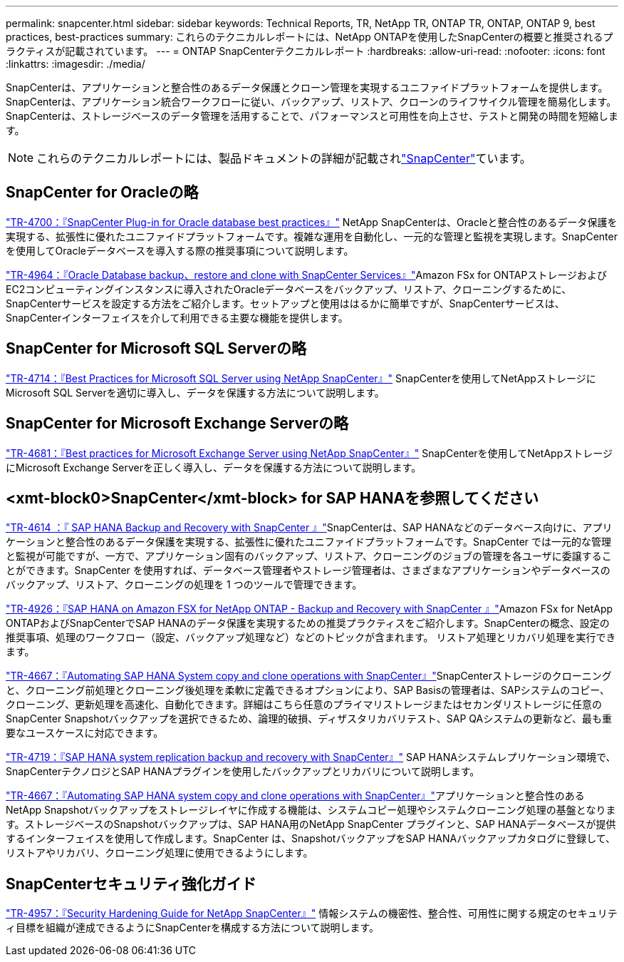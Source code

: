---
permalink: snapcenter.html 
sidebar: sidebar 
keywords: Technical Reports, TR, NetApp TR, ONTAP TR, ONTAP, ONTAP 9, best practices, best-practices 
summary: これらのテクニカルレポートには、NetApp ONTAPを使用したSnapCenterの概要と推奨されるプラクティスが記載されています。 
---
= ONTAP SnapCenterテクニカルレポート
:hardbreaks:
:allow-uri-read: 
:nofooter: 
:icons: font
:linkattrs: 
:imagesdir: ./media/


[role="lead"]
SnapCenterは、アプリケーションと整合性のあるデータ保護とクローン管理を実現するユニファイドプラットフォームを提供します。SnapCenterは、アプリケーション統合ワークフローに従い、バックアップ、リストア、クローンのライフサイクル管理を簡易化します。SnapCenterは、ストレージベースのデータ管理を活用することで、パフォーマンスと可用性を向上させ、テストと開発の時間を短縮します。

[NOTE]
====
これらのテクニカルレポートには、製品ドキュメントの詳細が記載されlink:https://docs.netapp.com/us-en/snapcenter/index.html["SnapCenter"^]ています。

====


== SnapCenter for Oracleの略

link:https://www.netapp.com/pdf.html?item=/media/12403-tr4700.pdf["TR-4700：『SnapCenter Plug-in for Oracle database best practices』"^]
NetApp SnapCenterは、Oracleと整合性のあるデータ保護を実現する、拡張性に優れたユニファイドプラットフォームです。複雑な運用を自動化し、一元的な管理と監視を実現します。SnapCenterを使用してOracleデータベースを導入する際の推奨事項について説明します。

link:https://docs.netapp.com/us-en/netapp-solutions/databases/snapctr_svcs_ora.html["TR-4964：『Oracle Database backup、restore and clone with SnapCenter Services』"^]Amazon FSx for ONTAPストレージおよびEC2コンピューティングインスタンスに導入されたOracleデータベースをバックアップ、リストア、クローニングするために、SnapCenterサービスを設定する方法をご紹介します。セットアップと使用ははるかに簡単ですが、SnapCenterサービスは、SnapCenterインターフェイスを介して利用できる主要な機能を提供します。



== SnapCenter for Microsoft SQL Serverの略

link:https://www.netapp.com/pdf.html?item=/media/12400-tr4714.pdf["TR-4714：『Best Practices for Microsoft SQL Server using NetApp SnapCenter』"^]
SnapCenterを使用してNetAppストレージにMicrosoft SQL Serverを適切に導入し、データを保護する方法について説明します。



== SnapCenter for Microsoft Exchange Serverの略

link:https://www.netapp.com/es/pdf.html?item=/es/media/12398-tr-4681.pdf["TR-4681：『Best practices for Microsoft Exchange Server using NetApp SnapCenter』"^]
SnapCenterを使用してNetAppストレージにMicrosoft Exchange Serverを正しく導入し、データを保護する方法について説明します。



== <xmt-block0>SnapCenter</xmt-block> for SAP HANAを参照してください

link:https://docs.netapp.com/us-en/netapp-solutions-sap/backup/saphana-br-scs-overview.html["TR-4614 ：『 SAP HANA Backup and Recovery with SnapCenter 』"^]SnapCenterは、SAP HANAなどのデータベース向けに、アプリケーションと整合性のあるデータ保護を実現する、拡張性に優れたユニファイドプラットフォームです。SnapCenter では一元的な管理と監視が可能ですが、一方で、アプリケーション固有のバックアップ、リストア、クローニングのジョブの管理を各ユーザに委譲することができます。SnapCenter を使用すれば、データベース管理者やストレージ管理者は、さまざまなアプリケーションやデータベースのバックアップ、リストア、クローニングの処理を 1 つのツールで管理できます。

link:https://docs.netapp.com/us-en/netapp-solutions-sap/backup/amazon-fsx-overview.html["TR-4926：『SAP HANA on Amazon FSX for NetApp ONTAP - Backup and Recovery with SnapCenter 』"^]Amazon FSx for NetApp ONTAPおよびSnapCenterでSAP HANAのデータ保護を実現するための推奨プラクティスをご紹介します。SnapCenterの概念、設定の推奨事項、処理のワークフロー（設定、バックアップ処理など）などのトピックが含まれます。 リストア処理とリカバリ処理を実行できます。

link:https://docs.netapp.com/us-en/netapp-solutions-sap/lifecycle/sc-copy-clone-introduction.html["TR-4667：『Automating SAP HANA System copy and clone operations with SnapCenter』"^]SnapCenterストレージのクローニングと、クローニング前処理とクローニング後処理を柔軟に定義できるオプションにより、SAP Basisの管理者は、SAPシステムのコピー、クローニング、更新処理を高速化、自動化できます。詳細はこちら任意のプライマリストレージまたはセカンダリストレージに任意のSnapCenter Snapshotバックアップを選択できるため、論理的破損、ディザスタリカバリテスト、SAP QAシステムの更新など、最も重要なユースケースに対応できます。

link:https://www.netapp.com/pdf.html?item=/media/17030-tr4719.pdf["TR-4719：『SAP HANA system replication backup and recovery with SnapCenter』"^]
SAP HANAシステムレプリケーション環境で、SnapCenterテクノロジとSAP HANAプラグインを使用したバックアップとリカバリについて説明します。

link:https://docs.netapp.com/us-en/netapp-solutions-sap/lifecycle/sc-copy-clone-introduction.html["TR-4667：『Automating SAP HANA system copy and clone operations with SnapCenter』"^]アプリケーションと整合性のあるNetApp Snapshotバックアップをストレージレイヤに作成する機能は、システムコピー処理やシステムクローニング処理の基盤となります。ストレージベースのSnapshotバックアップは、SAP HANA用のNetApp SnapCenter プラグインと、SAP HANAデータベースが提供するインターフェイスを使用して作成します。SnapCenter は、SnapshotバックアップをSAP HANAバックアップカタログに登録して、リストアやリカバリ、クローニング処理に使用できるようにします。



== SnapCenterセキュリティ強化ガイド

link:https://www.netapp.com/pdf.html?item=/media/82393-tr-4957.pdf["TR-4957：『Security Hardening Guide for NetApp SnapCenter』"^]
情報システムの機密性、整合性、可用性に関する規定のセキュリティ目標を組織が達成できるようにSnapCenterを構成する方法について説明します。
